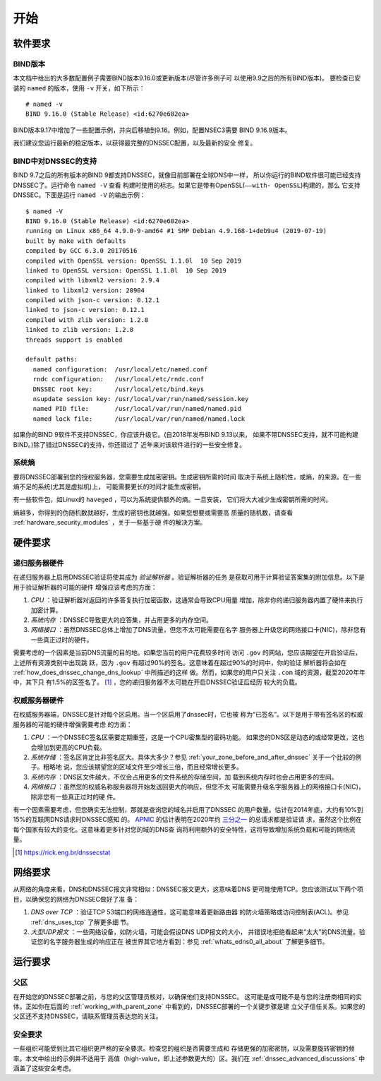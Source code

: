 .. Copyright (C) Internet Systems Consortium, Inc. ("ISC")
..
.. SPDX-License-Identifier: MPL-2.0
..
.. This Source Code Form is subject to the terms of the Mozilla Public
.. License, v. 2.0.  If a copy of the MPL was not distributed with this
.. file, you can obtain one at https://mozilla.org/MPL/2.0/.
..
.. See the COPYRIGHT file distributed with this work for additional
.. information regarding copyright ownership.

.. _getting_started:

开始
---------------

.. _software_requirements:

软件要求
~~~~~~~~~~~~~~~~~~~~~

.. _bind_version:

BIND版本
^^^^^^^^^^^^

本文档中给出的大多数配置例子需要BIND版本9.16.0或更新版本(尽管许多例子可
以使用9.9之后的所有BIND版本)。
要检查已安装的 ``named`` 的版本，使用 ``-v`` 开关，如下所示：

::

   # named -v
   BIND 9.16.0 (Stable Release) <id:6270e602ea>

BIND版本9.17中增加了一些配置示例，并向后移植到9.16。例如，配置NSEC3需要
BIND 9.16.9版本。

我们建议您运行最新的稳定版本，以获得最完整的DNSSEC配置，以及最新的安全
修复。

.. _dnssec_support_in_bind:

BIND中对DNSSEC的支持
^^^^^^^^^^^^^^^^^^^^^^

BIND 9.7之后的所有版本的BIND 9都支持DNSSEC，就像目前部署在全球DNS中一样，
所以你运行的BIND软件很可能已经支持DNSSEC了。运行命令 ``named -V`` 查看
构建时使用的标志。如果它是带有OpenSSL(``——with- OpenSSL``)构建的，那么
它支持DNSSEC。下面是运行 ``named -V`` 的输出示例：

::

   $ named -V
   BIND 9.16.0 (Stable Release) <id:6270e602ea>
   running on Linux x86_64 4.9.0-9-amd64 #1 SMP Debian 4.9.168-1+deb9u4 (2019-07-19)
   built by make with defaults
   compiled by GCC 6.3.0 20170516
   compiled with OpenSSL version: OpenSSL 1.1.0l  10 Sep 2019
   linked to OpenSSL version: OpenSSL 1.1.0l  10 Sep 2019
   compiled with libxml2 version: 2.9.4
   linked to libxml2 version: 20904
   compiled with json-c version: 0.12.1
   linked to json-c version: 0.12.1
   compiled with zlib version: 1.2.8
   linked to zlib version: 1.2.8
   threads support is enabled

   default paths:
     named configuration:  /usr/local/etc/named.conf
     rndc configuration:   /usr/local/etc/rndc.conf
     DNSSEC root key:      /usr/local/etc/bind.keys
     nsupdate session key: /usr/local/var/run/named/session.key
     named PID file:       /usr/local/var/run/named/named.pid
     named lock file:      /usr/local/var/run/named/named.lock

如果你的BIND 9软件不支持DNSSEC，你应该升级它。(自2018年发布BIND 9.13以来，
如果不带DNSSEC支持，就不可能构建BIND。)除了错过DNSSEC的支持，你还错过了
近年来对该软件进行的一些安全修复。

.. _system_entropy:

系统熵
^^^^^^^^^^^^^^

要将DNSSEC部署到您的授权服务器，您需要生成加密密钥。生成密钥所需的时间
取决于系统上随机性，或熵，的来源。在一些熵不足的系统(尤其是虚拟机)上，
可能需要更长的时间才能生成密钥。

有一些软件包，如Linux的 ``haveged`` ，可以为系统提供额外的熵。一旦安装，
它们将大大减少生成密钥所需的时间。

熵越多，你得到的伪随机数就越好，生成的密钥也就越强。如果您想要或需要高
质量的随机数，请查看 :ref:`hardware_security_modules` ，关于一些基于硬
件的解决方案。

.. _hardware_requirements:

硬件要求
~~~~~~~~~~~~~~~~~~~~~

.. _recursive_server_hardware:

递归服务器硬件
^^^^^^^^^^^^^^^^^^^^^^^^^

在递归服务器上启用DNSSEC验证将使其成为 *验证解析器* 。验证解析器的任务
是获取可用于计算验证答案集的附加信息。以下是用于验证解析器的可能的硬件
增强应该考虑的方面：

1. *CPU* ：验证解析器对返回的许多答复执行加密函数，这通常会导致CPU用量
   增加，除非你的递归服务器内置了硬件来执行加密计算。

2. *系统内存* ：DNSSEC导致更大的应答集，并占用更多的内存空间。

3. *网络接口* ：虽然DNSSEC总体上增加了DNS流量，但您不太可能需要在名字
   服务器上升级您的网络接口卡(NIC)，除非您有一些真正过时的硬件。

需要考虑的一个因素是当前DNS流量的目的地。如果您当前的用户花费较多时间
访问 ``.gov`` 的网站，您应该期望在开启验证后，上述所有资源类别中出现跳
跃，因为 ``.gov`` 有超过90%的签名。这意味着在超过90%的时间中，你的验证
解析器将会如在 :ref:`how_does_dnssec_change_dns_lookup` 中所描述的这样
做。然而，如果您的用户只关注 ``.com`` 域的资源，截至2020年年中，其下只
有1.5%的区签名了。 [#]_ ，您的递归服务器不太可能在开启DNSSEC验证后经历
较大的负载。

.. _authoritative_server_hardware:

权威服务器硬件
^^^^^^^^^^^^^^^^^^^^^^^^^^^^^

在权威服务器端，DNSSEC是针对每个区启用。当一个区启用了dnssec时，它也被
称为“已签名”。以下是用于带有签名区的权威服务器的可能的硬件增强需要考虑
的方面：

1. *CPU* ：一个DNSSEC签名区需要定期重签，这是一个CPU密集型的密码功能。
   如果您的DNS区是动态的或经常更改，这也会增加到更高的CPU负载。

2. *系统存储* ：签名区肯定比非签名区大。具体大多少？参见
   :ref:`your_zone_before_and_after_dnssec` 关于一个比较的例子。粗略地
   说，您应该期望您的区域文件至少增长三倍，而且经常增长更多。

3. *系统内存* ：DNS区文件越大，不仅会占用更多的文件系统的存储空间，加
   载到系统内存时也会占用更多的空间。

4. *网络接口* ：虽然您的权威名称服务器将开始发送回更大的响应，但您不太
   可能需要升级名字服务器上的网络接口卡(NIC)，除非您有一些真正过时的硬
   件。

有一个因素需要考虑，但您确实无法控制，那就是查询您的域名并启用了DNSSEC
的用户数量。估计在2014年底，大约有10%到15%的互联网DNS请求时DNSSEC感知
的。 `APNIC <https://www.apnic.net/>`__ 的估计表明在2020年约
`三分之一 <https://stats.labs.apnic.net/dnssec>`__ 的总请求都是验证请
求，虽然这个比例在每个国家有较大的变化。这意味着更多针对您的域的DNS查
询将利用额外的安全特性，这将导致增加系统负载和可能的网络流量。

.. [#]
   https://rick.eng.br/dnssecstat

.. _network_requirements:

网络要求
~~~~~~~~~~~~~~~~~~~~

从网络的角度来看，DNS和DNSSEC报文非常相似：DNSSEC报文更大，这意味着DNS
更可能使用TCP。您应该测试以下两个项目，以确保您的网络为DNSSEC做好了准
备：

1. *DNS over TCP* ：验证TCP 53端口的网络连通性，这可能意味着更新路由器
   的防火墙策略或访问控制表(ACL)。参见 :ref:`dns_uses_tcp` 了解更多细
   节。

2. *大型UDP报文* ：一些网络设备，如防火墙，可能会假设DNS UDP报文的大小，
   并错误地拒绝看起来“太大”的DNS流量。验证您的名字服务器生成的响应正在
   被世界其它地方看到：参见 :ref:`whats_edns0_all_about` 了解更多细节。

.. _operational_requirements:

运行要求
~~~~~~~~~~~~~~~~~~~~~~~~

.. _parent_zone:

父区
^^^^^^^^^^^

在开始您的DNSSEC部署之前，与您的父区管理员核对，以确保他们支持DNSSEC。
这可能是或可能不是与您的注册商相同的实体。正如你在后面的
:ref:`working_with_parent_zone` 中看到的，DNSSEC部署的一个关键步骤是建
立父子信任关系。如果您的父区还不支持DNSSEC，请联系管理员表达您的关注。

.. _security_requirements:

安全要求
^^^^^^^^^^^^^^^^^^^^^

一些组织可能受到比其它组织更严格的安全要求。检查您的组织是否需要生成和
存储更强的加密密钥，以及需要旋转密钥的频率。本文中给出的示例并不适用于
高值（high-value，即上述参数更大的）区。我们在
:ref:`dnssec_advanced_discussions` 中涵盖了这些安全考虑。

